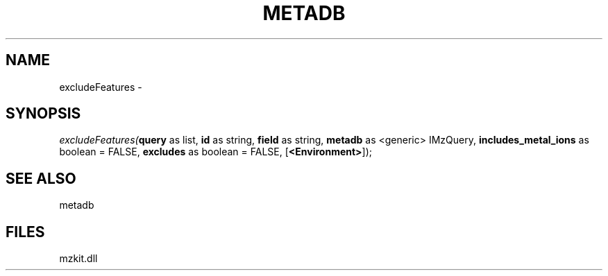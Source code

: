 .\" man page create by R# package system.
.TH METADB 1 2000-Jan "excludeFeatures" "excludeFeatures"
.SH NAME
excludeFeatures \- 
.SH SYNOPSIS
\fIexcludeFeatures(\fBquery\fR as list, 
\fBid\fR as string, 
\fBfield\fR as string, 
\fBmetadb\fR as <generic> IMzQuery, 
\fBincludes_metal_ions\fR as boolean = FALSE, 
\fBexcludes\fR as boolean = FALSE, 
[\fB<Environment>\fR]);\fR
.SH SEE ALSO
metadb
.SH FILES
.PP
mzkit.dll
.PP

